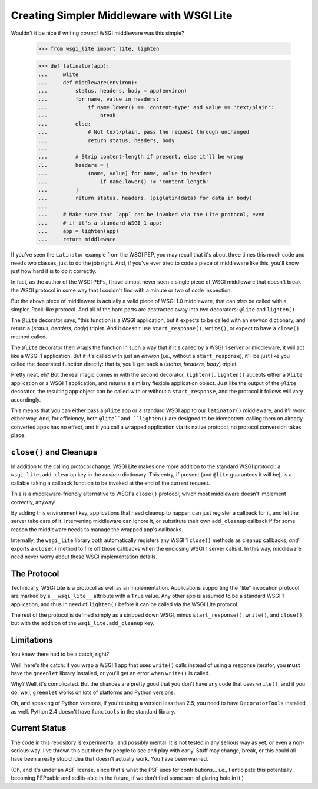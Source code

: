 ==========================================
Creating Simpler Middleware with WSGI Lite
==========================================

Wouldn't it be nice if writing *correct* WSGI middleware was this simple?

    >>> from wsgi_lite import lite, lighten
    
    >>> def latinator(app):
    ...     @lite
    ...     def middleware(environ):
    ...         status, headers, body = app(environ)
    ...         for name, value in headers:
    ...             if name.lower() == 'content-type' and value == 'text/plain':
    ...                 break
    ...         else:
    ...             # Not text/plain, pass the request through unchanged 
    ...             return status, headers, body
    ...                 
    ...         # Strip content-length if present, else it'll be wrong
    ...         headers = [
    ...             (name, value) for name, value in headers
    ...                 if name.lower() != 'content-length'
    ...         ]
    ...         return status, headers, (piglatin(data) for data in body)
    ... 
    ...     # Make sure that `app` can be invoked via the Lite protocol, even
    ...     # if it's a standard WSGI 1 app:
    ...     app = lighten(app)  
    ...     return middleware

If you've seen the ``Latinator`` example from the WSGI PEP, you may recall that
it's about three times this much code and needs two classes, just to do the job
right.  And, if you've ever tried to code a piece of middleware like this,
you'll know just how hard it is to do it correctly.

In fact, as the author of the WSGI PEPs, I have almost never seen a single
piece of WSGI middleware that doesn't break the WSGI protocol in some way that
I couldn't find with a minute or two of code inspection.

But the above piece of middleware is actually a valid piece of WSGI 1.0
middleware, that can *also* be called with a simpler, Rack-like protocol.  And
all of the hard parts are abstracted away into two decorators: ``@lite``
and ``lighten()``.

The ``@lite`` decorator says, "this function is a WSGI application, but it
expects to be called with an `environ` dictionary, and return a (`status`,
`headers`, `body`) triplet.  And it doesn't use ``start_response()``,
``write()``, or expect to have a ``close()`` method called.

The ``@lite`` decorator then wraps the function in such a way that if it's
called by a WSGI 1 server or middleware, it will act like a WSGI 1 application.
But if it's called with just an `environ` (i.e., without a ``start_response``),
it'll be just like you called the decorated function directly: that is,
you'll get back a (`status`, `headers`, `body`) triplet.

Pretty neat, eh?  But the real magic comes in with the second decorator,
``lighten()``.  ``lighten()`` accepts either a ``@lite`` application or a
WSGI 1 application, and returns a similary flexible application object.  Just
like the output of the ``@lite`` decorator, the resulting app object can be
called with or without a ``start_response``, and the protocol it follows will
vary accordingly.

This means that you can either pass a ``@lite`` app or a standard WSGI app
to our ``latinator()`` middleware, and it'll work either way.  And, for
efficiency, both ``@lite``and ``lighten()`` are designed to be idempotent:
calling them on already-converted apps has no effect, and if you call a
wrapped application via its native protocol, no protocol conversion takes
place.


``close()`` and Cleanups
------------------------

In addition to the calling protocol change, WSGI Lite makes one more addition
to the standard WSGI protocol: a ``wsgi_lite.add_cleanup`` key in the `environ`
dictionary.  This entry, if present (and ``@lite`` guarantees it will be),
is a callable taking a callback function to be invoked at the end of the
current request.

This is a middleware-friendly alternative to WSGI's ``close()`` protocol, which
most middleware doesn't implement correctly, anyway!

By adding this environment key, applications that need cleanup to happen can
just register a callback for it, and let the server take care of it.
Intervening middleware can ignore it, or substitute their own ``add_cleanup``
callback if for some reason the middleware needs to manage the wrapped app's
callbacks.

Internally, the ``wsgi_lite`` library both automatically registers any WSGI 1
``close()`` methods as cleanup callbacks, *and* exports a ``close()`` method
to fire off those callbacks when the enclosing WSGI 1 server calls it.  In
this way, middleware need never worry about these WSGI implementation details.


The Protocol
------------

Technically, WSGI Lite is a protocol as well as an implementation.
Applications supporting the "lite" invocation protocol are marked by a
``__wsgi_lite__`` attribute with a ``True`` value.  Any other app is assumed
to be a standard WSGI 1 application, and thus in need of ``lighten()`` before
it can be called via the WSGI Lite protocol.

The rest of the protocol is defined simply as a stripped down WSGI, minus
``start_response()``, ``write()``, and ``close()``, but with the addition of
the ``wsgi_lite.add_cleanup`` key.


Limitations
-----------

You knew there had to be a catch, right?

Well, here's the catch: if you wrap a WSGI 1 app that uses ``write()`` calls
instead of using a response iterator, you **must** have the ``greenlet``
library installed, or you'll get an error when ``write()`` is called.

Why?  Well, it's complicated.  But the chances are pretty good that you don't
have any code that uses ``write()``, and if you do, well, ``greenlet`` works on
lots of platforms and Python versions.

Oh, and speaking of Python versions, if you're using a version less than 2.5,
you need to have ``DecoratorTools`` installed as well.  Python 2.4 doesn't have
``functools`` in the standard library.


Current Status
--------------

The code in this repository is experimental, and possibly mental.  It is not
tested in any serious way as yet, or even a non-serious way.  I've thrown this
out there for people to see and play with early.  Stuff may change, break,
or this could all have been a really stupid idea that doesn't actually work.
You have been warned.

(Oh, and it's under an ASF license, since that's what the PSF uses for
contributions... i.e., I anticipate this potentially becoming PEPpable and
stdlib-able in the future, if we don't find some sort of glaring hole in it.)

